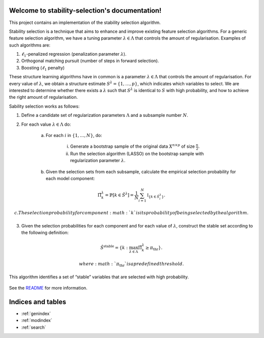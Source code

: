 .. project-template documentation master file, created by
   sphinx-quickstart on Mon Jan 18 14:44:12 2016.
   You can adapt this file completely to your liking, but it should at least
   contain the root `toctree` directive.

Welcome to stability-selection's documentation!
===============================================

This project contains an implementation of the stability selection algorithm.

Stability selection is a technique that aims to enhance and improve existing feature
selection algorithms. For a generic feature selection algorithm, we have a tuning
parameter :math:`\lambda \in \Lambda` that controls the amount of regularisation. Examples
of such algorithms are:

1. :math:`\ell_1`-penalized regression (penalization parameter :math:`\lambda`).
2. Orthogonal matching pursuit (number of steps in forward selection).
3. Boosting (:math:`\ell_1` penalty)

These structure learning algorithms have in common is a parameter :math:`\lambda \in \Lambda`
that controls the amount of regularisation. For every value of :math:`\lambda`, we obtain a structure
estimate :math:`S^\lambda = \{1, \ldots, p\}`, which indicates which variables to select. We are
interested to determine whether there exists a :math:`\lambda` such that :math:`S^\lambda` is identical to
:math:`S` with high probability, and how to achieve the right amount of regularisation.


Sability selection works as follows:

1. Define a candidate set of regularization parameters :math:`\Lambda` and a subsample number :math:`N`.
2. For each value :math:`\lambda \in \Lambda` do:

    a. For each :math:`i` in :math:`\{1, \ldots, N\}`, do:

        i. Generate a bootstrap sample of the original data :math:`X^{n \times p}` of size :math:`\frac{n}{2}`.
        ii. Run the selection algorithm (LASSO) on the bootstrap sample with regularization parameter :math:`\lambda`.

    b. Given the selection sets from each subsample, calculate the empirical selection probability for each model component:

.. math::
    \hat{\Pi}^\lambda_k = \mathbb{P}[k \in \hat{S}^\lambda] = \frac{1}{N} \sum_{i = 1}^N \mathbb{I}_{\{k \in \hat{S}_i^\lambda\}}.

    c. The selection probability for component :math:`k` is its probability of being selected by the algorithm.

3. Given the selection probabilities for each component and for each value of :math:`\lambda`, construct the
   stable set according to the following definition:

.. math::
    \hat{S}^{\text{stable}} = \{k : \max_{\lambda \in \Lambda} \hat{\Pi}_k^\lambda \geq \pi_\text{thr}\}.

   where :math:`\pi_\text{thr}` is a predefined threshold.

This algorithm identifies a set of “stable” variables that are selected with high probability.


    .. toctree::
       :maxdepth: 2
       
       api
       auto_examples/index
       ...

See the `README <https://github.com/thuijskens/stability-selection/blob/master/README.md>`_
for more information.


Indices and tables
==================

* :ref:`genindex`
* :ref:`modindex`
* :ref:`search`

